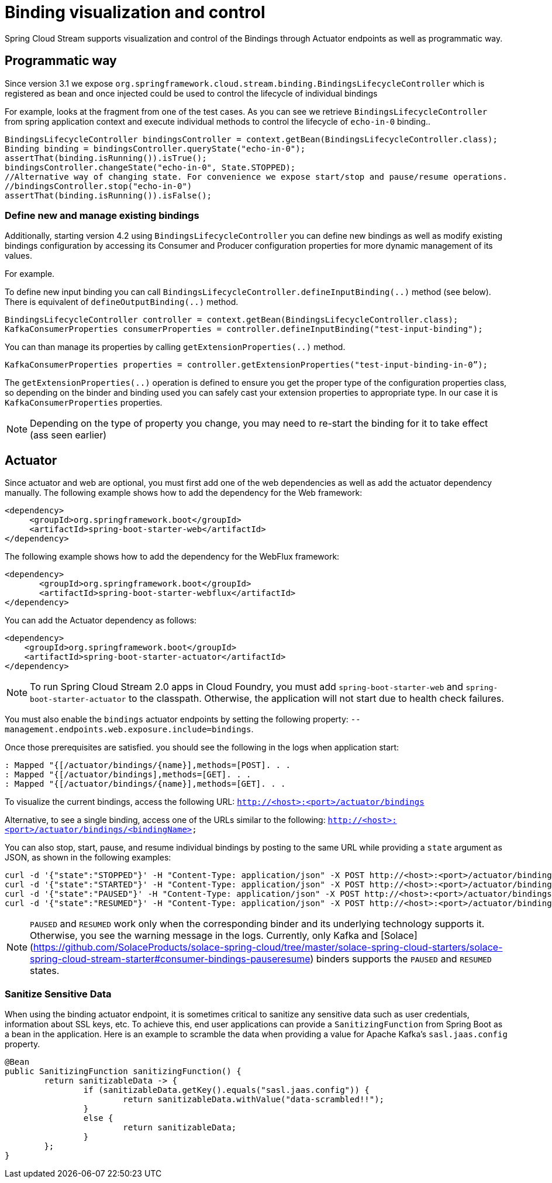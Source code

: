 [[binding_visualization_control]]
= Binding visualization and control

Spring Cloud Stream supports visualization and control of the Bindings through Actuator endpoints as well as programmatic way.

[[programmatic-way]]
== Programmatic way

Since version 3.1 we expose `org.springframework.cloud.stream.binding.BindingsLifecycleController` which is registered as bean and once 
injected could be used to control the lifecycle of individual bindings

For example, looks at the fragment from one of the test cases. As you can see we retrieve `BindingsLifecycleController` 
from spring application context and execute individual methods to control the lifecycle of `echo-in-0` binding..

[source,java]
----
BindingsLifecycleController bindingsController = context.getBean(BindingsLifecycleController.class);
Binding binding = bindingsController.queryState("echo-in-0");
assertThat(binding.isRunning()).isTrue();
bindingsController.changeState("echo-in-0", State.STOPPED);
//Alternative way of changing state. For convenience we expose start/stop and pause/resume operations.
//bindingsController.stop("echo-in-0")
assertThat(binding.isRunning()).isFalse();
----

=== Define new and manage existing bindings

Additionally, starting version 4.2 using `BindingsLifecycleController` you can define new bindings as well as modify existing bindings configuration by accessing 
its Consumer and Producer configuration properties for more dynamic management of its values. 

For example.

To define new input binding you can call `BindingsLifecycleController.defineInputBinding(..)` method (see below). There is equivalent of `defineOutputBinding(..)` method.

[source,java]
----
BindingsLifecycleController controller = context.getBean(BindingsLifecycleController.class);
KafkaConsumerProperties consumerProperties = controller.defineInputBinding("test-input-binding"); 
----

You can than manage its properties by calling `getExtensionProperties(..)` method.

[source,java]
----
KafkaConsumerProperties properties = controller.getExtensionProperties("test-input-binding-in-0”);

----

The `getExtensionProperties(..)` operation is defined to ensure you get the proper type of the configuration properties class, so depending on the binder and binding used you can safely cast your extension properties to appropriate type. In our case it is `KafkaConsumerProperties` properties. 

NOTE: Depending on the type of property you change, you may need to re-start the binding for it to take effect (ass seen earlier)

[[actuator]]
== Actuator
Since actuator and web are optional, you must first add one of the web dependencies as well as add the actuator dependency manually.
The following example shows how to add the dependency for the Web framework:

[source,xml]
----
<dependency>
     <groupId>org.springframework.boot</groupId>
     <artifactId>spring-boot-starter-web</artifactId>
</dependency>
----

The following example shows how to add the dependency for the WebFlux framework:

[source,xml]
----
<dependency>
       <groupId>org.springframework.boot</groupId>
       <artifactId>spring-boot-starter-webflux</artifactId>
</dependency>
----

You can add the Actuator dependency as follows:
[source,xml]
----
<dependency>
    <groupId>org.springframework.boot</groupId>
    <artifactId>spring-boot-starter-actuator</artifactId>
</dependency>
----

NOTE: To run Spring Cloud Stream 2.0 apps in Cloud Foundry, you must add `spring-boot-starter-web` and `spring-boot-starter-actuator` to the classpath. Otherwise, the
application will not start due to health check failures.

You must also enable the `bindings` actuator endpoints by setting the following property: `--management.endpoints.web.exposure.include=bindings`.

Once those prerequisites are satisfied. you should see the following in the logs when application start:

	: Mapped "{[/actuator/bindings/{name}],methods=[POST]. . .
	: Mapped "{[/actuator/bindings],methods=[GET]. . .
	: Mapped "{[/actuator/bindings/{name}],methods=[GET]. . .

To visualize the current bindings, access the following URL:
`http://<host>:<port>/actuator/bindings`

Alternative, to see a single binding, access one of the URLs similar to the following:
`http://<host>:<port>/actuator/bindings/<bindingName>`

You can also stop, start, pause, and resume individual bindings by posting to the same URL while providing a `state` argument as JSON, as shown in the following examples:

    curl -d '{"state":"STOPPED"}' -H "Content-Type: application/json" -X POST http://<host>:<port>/actuator/bindings/myBindingName
    curl -d '{"state":"STARTED"}' -H "Content-Type: application/json" -X POST http://<host>:<port>/actuator/bindings/myBindingName
    curl -d '{"state":"PAUSED"}' -H "Content-Type: application/json" -X POST http://<host>:<port>/actuator/bindings/myBindingName
    curl -d '{"state":"RESUMED"}' -H "Content-Type: application/json" -X POST http://<host>:<port>/actuator/bindings/myBindingName

NOTE: `PAUSED` and `RESUMED` work only when the corresponding binder and its underlying technology supports it. Otherwise, you see the warning message in the logs.
Currently, only Kafka and [Solace](https://github.com/SolaceProducts/solace-spring-cloud/tree/master/solace-spring-cloud-starters/solace-spring-cloud-stream-starter#consumer-bindings-pauseresume) binders supports the `PAUSED` and `RESUMED` states.

[[sanitize-sensitive-data]]
=== Sanitize Sensitive Data

When using the binding actuator endpoint, it is sometimes critical to sanitize any sensitive data such as user credentials, information about SSL keys, etc.
To achieve this, end user applications can provide a `SanitizingFunction` from Spring Boot as a bean in the application.
Here is an example to scramble the data when providing a value for Apache Kafka's `sasl.jaas.config` property.

```
@Bean
public SanitizingFunction sanitizingFunction() {
	return sanitizableData -> {
		if (sanitizableData.getKey().equals("sasl.jaas.config")) {
			return sanitizableData.withValue("data-scrambled!!");
		}
		else {
			return sanitizableData;
		}
	};
}
```

